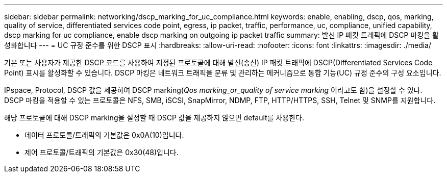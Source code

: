 ---
sidebar: sidebar 
permalink: networking/dscp_marking_for_uc_compliance.html 
keywords: enable, enabling, dscp, qos, marking, quality of service, differentiated services code point, egress, ip packet, traffic, performance, uc, compliance, unified capability, dscp marking for uc compliance, enable dscp marking on outgoing ip packet traffic 
summary: 발신 IP 패킷 트래픽에 DSCP 마킹을 활성화합니다 
---
= UC 규정 준수를 위한 DSCP 표시
:hardbreaks:
:allow-uri-read: 
:nofooter: 
:icons: font
:linkattrs: 
:imagesdir: ./media/


[role="lead"]
기본 또는 사용자가 제공한 DSCP 코드를 사용하여 지정된 프로토콜에 대해 발신(송신) IP 패킷 트래픽에 DSCP(Differentiated Services Code Point) 표시를 활성화할 수 있습니다. DSCP 마킹은 네트워크 트래픽을 분류 및 관리하는 메커니즘으로 통합 기능(UC) 규정 준수의 구성 요소입니다.

IPspace, Protocol, DSCP 값을 제공하여 DSCP marking(_Qos marking_or_quality of service marking_ 이라고도 함)을 설정할 수 있다. DSCP 마킹을 적용할 수 있는 프로토콜은 NFS, SMB, iSCSI, SnapMirror, NDMP, FTP, HTTP/HTTPS, SSH, Telnet 및 SNMP를 지원합니다.

해당 프로토콜에 대해 DSCP marking을 설정할 때 DSCP 값을 제공하지 않으면 default를 사용한다.

* 데이터 프로토콜/트래픽의 기본값은 0x0A(10)입니다.
* 제어 프로토콜/트래픽의 기본값은 0x30(48)입니다.

